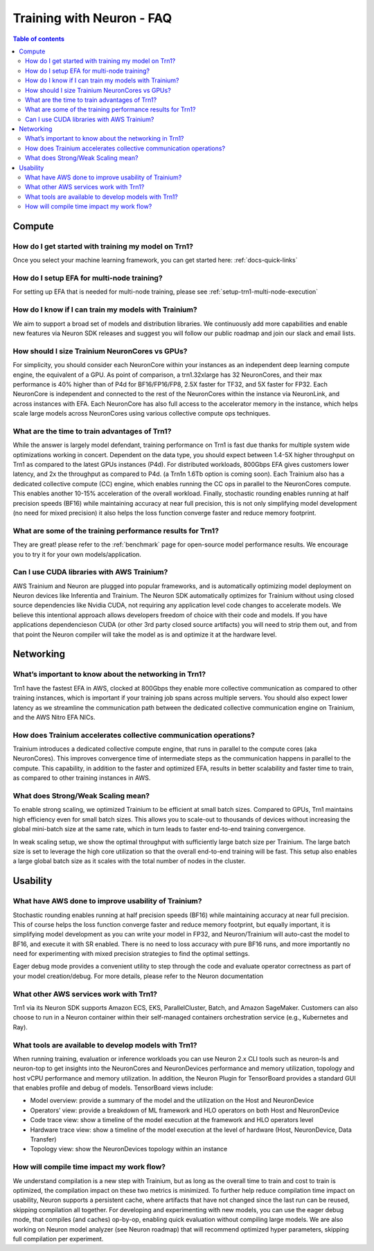 .. _neuron-training-faq:

Training with Neuron - FAQ
==========================

.. contents:: Table of contents
   :local:
   :depth: 2

Compute
-------

How do I get started with training my model on Trn1?
^^^^^^^^^^^^^^^^^^^^^^^^^^^^^^^^^^^^^^^^^^^^^^^^^^^^

Once you select your machine learning framework, you can get started here: :ref:`docs-quick-links`


How do I setup EFA for multi-node training?
^^^^^^^^^^^^^^^^^^^^^^^^^^^^^^^^^^^^^^^^^^^
For setting up EFA that is needed for multi-node training, please see :ref:`setup-trn1-multi-node-execution`


How do I know if I can train my models with Trainium?
^^^^^^^^^^^^^^^^^^^^^^^^^^^^^^^^^^^^^^^^^^^^^^^^^^^^^

We aim to support a broad set of models and distribution libraries. We continuously add more capabilities and enable new features via Neuron SDK releases and suggest you will follow our public roadmap and join our slack and email lists.

How should I size Trainium NeuronCores vs GPUs?
^^^^^^^^^^^^^^^^^^^^^^^^^^^^^^^^^^^^^^^^^^^^^^^

For simplicity, you should consider each NeuronCore within your instances as an independent deep learning compute engine, the equivalent of a GPU. As point of comparison, a trn1.32xlarge has 32 NeuronCores, and their max performance is 40% higher than of P4d for BF16/FP16/FP8, 2.5X faster for TF32, and 5X faster for FP32. Each NeuronCore is independent and connected to the rest of the NeuronCores within the instance via NeuronLink, and across instances with EFA. Each NeuronCore has also full access to the accelerator memory in the instance, which helps scale large models across NeuronCores using various collective compute ops techniques. 

What are the time to train advantages of Trn1?
^^^^^^^^^^^^^^^^^^^^^^^^^^^^^^^^^^^^^^^^^^^^^^

While the answer is largely model defendant, training performance on Trn1 is fast due thanks for multiple system wide optimizations working in concert. Dependent on the data type, you should expect between 1.4-5X higher throughput on Trn1 as compared to the latest GPUs instances (P4d). For distributed workloads, 800Gbps EFA gives customers lower latency, and 2x the throughput as compared to P4d. (a Trn1n 1.6Tb option is coming soon). Each Trainium also has a dedicated collective compute (CC) engine, which enables running the CC ops in parallel to the NeuronCores compute. This enables another 10-15% acceleration of the overall workload. Finally, stochastic rounding enables running at half precision speeds (BF16) while maintaining accuracy at near full precision, this is not only simplifying model development (no need for mixed precision) it also helps the loss function converge faster and reduce memory footprint.

What are some of the training performance results for Trn1?
^^^^^^^^^^^^^^^^^^^^^^^^^^^^^^^^^^^^^^^^^^^^^^^^^^^^^^^^^^^

They are great! please refer to the :ref:`benchmark` page for open-source model performance results. We encourage you to try it for your own models/application.

Can I use CUDA libraries with AWS Trainium?
^^^^^^^^^^^^^^^^^^^^^^^^^^^^^^^^^^^^^^^^^^^

AWS Trainium and Neuron are plugged into popular frameworks, and is automatically optimizing model deployment on Neuron devices like Inferentia and Trainium. The Neuron SDK automatically optimizes for Trainium without using closed source dependencies like Nvidia CUDA, not requiring any application level code changes to accelerate models. We believe this intentional approach allows developers freedom of choice with their code and models. If you have applications dependencieson CUDA (or other 3rd party closed source artifacts) you will need to strip them out, and from that point the Neuron compiler will take the model as is and optimize it at the hardware level. 


Networking
----------

What’s important to know about the networking in Trn1?
^^^^^^^^^^^^^^^^^^^^^^^^^^^^^^^^^^^^^^^^^^^^^^^^^^^^^^

Trn1 have the fastest EFA in AWS, clocked at 800Gbps they enable more collective communication as compared to other training instances, which is important if your training job spans across multiple servers. You should also expect lower latency as we streamline the communication path between the dedicated collective communication engine on Trainium, and the AWS Nitro EFA NICs.

How does Trainium accelerates collective communication  operations?
^^^^^^^^^^^^^^^^^^^^^^^^^^^^^^^^^^^^^^^^^^^^^^^^^^^^^^^^^^^^^^^^^^^

Trainium introduces a dedicated collective compute engine, that runs in parallel to the compute cores (aka NeuronCores). This improves convergence time of intermediate steps as the communication happens in parallel to the compute. This capability, in addition to the faster and optimized EFA, results in better scalability and faster time to train, as compared to other training instances in AWS.

What does Strong/Weak Scaling mean?
^^^^^^^^^^^^^^^^^^^^^^^^^^^^^^^^^^^

To enable strong scaling, we optimized Trainium to be efficient at small batch sizes. Compared to GPUs, Trn1 maintains high efficiency even for small batch sizes. This allows you to scale-out to thousands of devices without increasing the global mini-batch size at the same rate, which in turn leads to faster end-to-end training convergence.

In weak scaling setup, we show the optimal throughput with sufficiently large batch size per Trainium. The large batch size is set to leverage the high core utilization so that the overall end-to-end training will be fast. This setup also enables a large global batch size as it scales with the total number of nodes in the cluster.

Usability
---------

What have AWS done to improve usability of Trainium?
^^^^^^^^^^^^^^^^^^^^^^^^^^^^^^^^^^^^^^^^^^^^^^^^^^^^

Stochastic rounding enables running at half precision speeds (BF16) while maintaining accuracy at near full precision. This of course helps the loss function converge faster and reduce memory footprint, but equally important, it is simplifying model development as you can write your model in FP32, and Neuron/Trainium will auto-cast the model to BF16, and execute it with SR enabled. There is no need to loss accuracy with pure BF16 runs, and more importantly no need for experimenting with  mixed precision strategies to find the optimal settings.

Eager debug mode provides a convenient utility to step through the code and evaluate operator correctness as part of your model creation/debug. For more details, please refer to the Neuron documentation

What other AWS services work with Trn1?
^^^^^^^^^^^^^^^^^^^^^^^^^^^^^^^^^^^^^^^^

Trn1 via its Neuron SDK supports Amazon ECS, EKS, ParallelCluster, Batch, and Amazon SageMaker. Customers can also choose to run in a Neuron container within their self-managed containers orchestration service (e.g., Kubernetes and Ray).

What tools are available to develop models with Trn1?
^^^^^^^^^^^^^^^^^^^^^^^^^^^^^^^^^^^^^^^^^^^^^^^^^^^^^

When running training, evaluation or inference workloads you can use Neuron 2.x CLI tools such as neuron-ls and neuron-top to get insights into the NeuronCores and NeuronDevices performance and memory utilization, topology and host vCPU performance and memory utilization. In addition, the Neuron Plugin for TensorBoard provides a standard GUI that enables profile and debug of models. TensorBoard views include:

- Model overview: provide a summary of the model and the utilization on the Host and NeuronDevice
- Operators’ view: provide a breakdown of ML framework and HLO operators on both Host and NeuronDevice
- Code trace view: show a timeline of the model execution at the framework and HLO operators level 
- Hardware trace view: show a timeline of the model execution at the level of hardware (Host, NeuronDevice, Data Transfer)
- Topology view: show the NeuronDevices topology within an instance


How will compile time impact my work flow?
^^^^^^^^^^^^^^^^^^^^^^^^^^^^^^^^^^^^^^^^^^

We understand compilation is a new step with Trainium, but as long as the overall time to train and cost to train is optimized, the compilation impact on these two metrics is minimized. To further help reduce compilation time impact on usability, Neuron supports a persistent cache, where artifacts that have not changed since the last run can be reused, skipping compilation all together. For developing and experimenting with new models, you can use the eager debug mode, that compiles (and caches) op-by-op, enabling quick evaluation without compiling large models. We are also working on Neuron model analyzer (see Neuron roadmap) that will recommend optimized hyper parameters, skipping full compilation per experiment.

